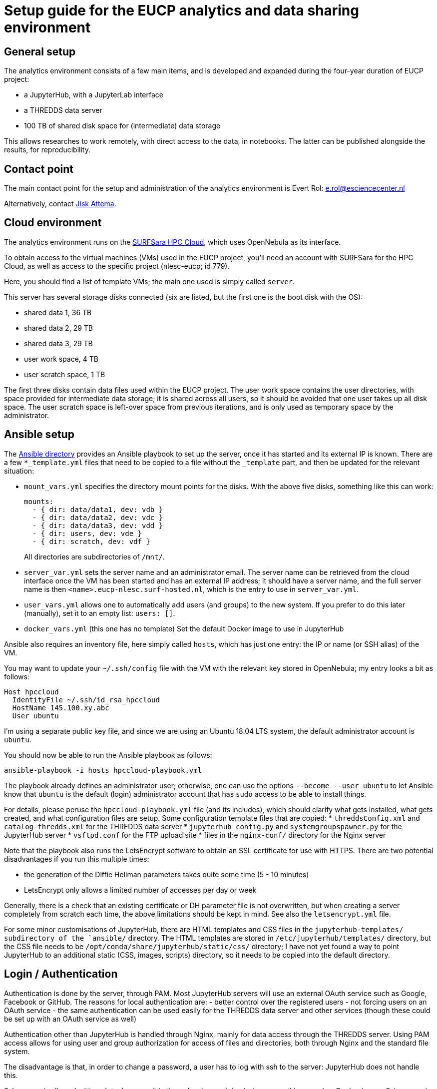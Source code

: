 = Setup guide for the EUCP analytics and data sharing environment


== General setup

The analytics environment consists of a few main items, and is developed and expanded during the four-year duration of EUCP project:

* a JupyterHub, with a JupyterLab interface
* a THREDDS data server
* 100 TB of shared disk space for (intermediate) data storage

This allows researches to work remotely, with direct access to the data, in notebooks.
The latter can be published alongside the results, for reproducibility.

== Contact point

The main contact point for the setup and administration of the analytics environment is Evert Rol: e.rol@esciencecenter.nl

Alternatively, contact https://www.esciencecenter.nl/profile/dr.-jisk-attema[Jisk Attema].


== Cloud environment

The analytics environment runs on the https://doc.hpccloud.surfsara.nl[SURFSara HPC Cloud], which uses OpenNebula as its interface.

To obtain access to the virtual machines (VMs) used in the EUCP project, you'll need an account with SURFSara for the HPC Cloud, as well as access to the specific project (nlesc-eucp; id 779).

Here, you should find a list of template VMs; the main one used is simply called `server`.

This server has several storage disks connected (six are listed, but the first one is the boot disk with the OS):

- shared data 1, 36 TB
- shared data 2, 29 TB
- shared data 3, 29 TB
- user work space, 4 TB
- user scratch space, 1 TB

The first three disks contain data files used within the EUCP project.
The user work space contains the user directories, with space provided for intermediate data storage; it is shared across all users, so it should be avoided that one user takes up all disk space.
The user scratch space is left-over space from previous iterations, and is only used as temporary space by the administrator.

== Ansible setup

The link:ansible/README.adoc[Ansible directory] provides an Ansible playbook to set up the server, once it has started and its external IP is known.
There are a few `*_template.yml` files that need to be copied to a file without the `_template` part, and then be updated for the relevant situation:

* `mount_vars.yml` specifies the directory mount points for the disks.
  With the above five disks, something like this can work:
+
----
mounts:
  - { dir: data/data1, dev: vdb }
  - { dir: data/data2, dev: vdc }
  - { dir: data/data3, dev: vdd }
  - { dir: users, dev: vde }
  - { dir: scratch, dev: vdf }
----
All directories are subdirectories of `/mnt/`.
* `server_var.yml` sets the server name and an administrator email.
  The server name can be retrieved from the cloud interface once the VM has been started and has an external IP address; it should have a server name, and the full server name is then `<name>.eucp-nlesc.surf-hosted.nl`, which is the entry to use in `server_var.yml`.
* `user_vars.yml` allows one to automatically add users (and groups) to the new system.
  If you prefer to do this later (manually), set it to an empty list: `users: []`.
* `docker_vars.yml` (this one has no template)
  Set the default Docker image to use in JupyterHub

Ansible also requires an inventory file, here simply called `hosts`, which has just one entry: the IP or name (or SSH alias) of the VM.

You may want to update your `~/.ssh/config` file with the VM with the relevant key stored in OpenNebula; my entry looks a bit as follows:
----
Host hpccloud
  IdentityFile ~/.ssh/id_rsa_hpccloud
  HostName 145.100.xy.abc
  User ubuntu
----
I'm using a separate public key file, and since we are using an Ubuntu 18.04 LTS system, the default administrator account is `ubuntu`.

You should now be able to run the Ansible playbook as follows:
----
ansible-playbook -i hosts hpccloud-playbook.yml
----

The playbook already defines an administrator user; otherwise, one can use the options `--become --user ubuntu` to let Ansible know that `ubuntu` is the default (login) administrator account that has `sudo` access to be able to install things.

For details, please peruse the `hpccloud-playbook.yml` file (and its includes), which should clarify what gets installed, what gets created, and what configuration files are setup.
Some configuration template files that are copied:
* `threddsConfig.xml` and `catalog-thredds.xml` for the THREDDS data server
* `jupyterhub_config.py` and `systemgroupspawner.py` for the JupyterHub server
* `vsftpd.conf` for the FTP upload site
* files in the `nginx-conf/` directory for the Nginx server

Note that the playbook also runs the LetsEncrypt software to obtain an SSL certificate for use with HTTPS.
There are two potential disadvantages if you run this multiple times:

* the generation of the Diffie Hellman parameters takes quite some time (5 - 10 minutes)
* LetsEncrypt only allows a limited number of accesses per day or week

Generally, there is a check that an existing certificate or DH parameter file is not overwritten, but when creating a server completely from scratch each time, the above limitations should be kept in mind.
See also the `letsencrypt.yml` file.

For some minor customisations of JupyterHub, there are HTML templates and CSS files in the `jupyterhub-templates/ subdirectory of the `ansible/` directory.
The HTML templates are stored in `/etc/jupyterhub/templates/` directory, but the CSS file needs to be `/opt/conda/share/jupyterhub/static/css/` directory; I have not yet found a way to point JupyterHub to an additional static (CSS, images, scripts) directory, so it needs to be copied into the default directory.

== Login / Authentication

Authentication is done by the server, through PAM.
Most JupyterHub servers will use an external OAuth service such as Google, Facebook or GitHub.
The reasons for local authentication are:
- better control over the registered users
- not forcing users on an OAuth service
- the same authentication can be used easily for the THREDDS data server and other services (though these could be set up with an OAuth service as well)

Authentication other than JupyterHub is handled through Nginx, mainly for data access through the THREDDS server.
Using PAM access allows for using user and group authorization for access of files and directories, both through Nginx and the standard file system.

The disadvantage is that, in order to change a password, a user has to log with ssh to the server: JupyterHub does not handle this.

Ssh access is allowed, although tools accessible through ssh are minimal, since everything runs in a Docker image.
Ssh access is mainly targeted at up- or downloading data, through e.g. rsync or scp.


== Docker image

The `docker/` directory only contains a `Dockerfile`, for creating the work environment inside a user Jupyter session.
It is based on the standard Jupyter datascience notebook (which uses an Ubuntu image as starting point).
Software is installed using a mix of the `apt` package manager, manual installation, `Conda` and Python's `pip`.

The created image is uploaded to the Docker hub, and its ID stored in the Ansible `docker_vars.yml` file mentioned earlier.


== Documentation and examples

Documentation is provided in the `docs/` directory.
Most of the documentation is geared towards new users.
The `examples/` directory is linked within the `docs/` directory.

All files use the ASCIIDoc format, which is automatically rendered by GitHub.
ASCIIDoctor is used to transform the ASCIIDoc pages into HTML, which can then be copied to an `/var/www/html/eucp-lab/help/` directory; Nginx serves this directory under the `https://<servername>/help/` URL.


== The Kubernetes experiment

Note: of course it is easier to use Google Cloud, Microsoft Azure, AWS or another cloud service, where Kubernetes runs out of the box.
The problem here is that this loses access to the 100 TB data server next to the JupyterHub server.


In `bare-metal-k8s` is a setup for JupyterHub on Kubernetes on the OpenNebula SURFSara HPC Cloud.
The problem with the HPC Cloud is, that no Kubernetes is provided as a standard option (even though there are some OpenNebula images that set this up).
The setup in this directory results from that lack, and provides a very manual (and single OS, Ubuntu 18.04 LTS) setup for a very simple Kubernetes setup.

This section will otherwise not detail the setup, but start from `bare-metal-k8s/kubernetes-jupyterhub-install.bash` to see what gets installed, and which (sub)scripts get run.
This script is a wrapper around a variety of a few Python scripts (for creating a cluster), Ansible (for setting up the cluster nodes), and a set of Helm commands for installing the JupyterHub on Kubernetes.


The reason for trying Kubernetes is twofold:

* some existing projects for climate science use Kubernetes.
  For example, https://github.com/pangeo-data[Pangeo] puts an extended JupyterHub on top of Kubernetes, with options to spin off long-running jobs via Dask in separate Kubernetes pods.
* Using Kubernetes would make it much easier to scale the analytics environment to the required needs.
  While it is possible to add or remove CPUs to the existing VM, this requires
** stopping the VM completely, scaling it, then starting it up again
** allocating space for the scaled VM.
   This may be problematic once the number of CPU cores goes above sixteen.

While the current setup can run JupyterHub, it is currently very limited and essentially unfinished.
In particular, storage is not permanent, there are no login limitations, and there is definitely no scaling of CPU cores possible.

Future plans are

* Use NFS for permanent storage, in particular for user directories (that is, it will not use cloud storage, and ssh access to one's home directory should still be possible)
* Move from PAM authentication to LDAP (or keep both synchronised), for JupyterHub authentication
* Use the OpenNebula XML-RPC API to add or remove new VMs that can run Kubernetes' pods.

The latter step requires some further thoughts:

* it probably needs one pod per VM.
  This way, once a Jupyter session is closed, the pod can be cleared, and then the VM.
  With multiple pods per VM, the system could end up with one pod per VM, and the VM other cores sitting idle (unless it's easy to move pods across VMs, but the requirement for permanent storage and mounted volumes may become problematic here).
* there needs to be a way for Kubernetes to tell the system that the load is increasing, and new VMs need to be created.
  Vice versa, Kubernetes needs to be able to tell the system when VMs can be destroyed.
  If this is done, the system can then use the XML-RPC API to add or remove VMs.
